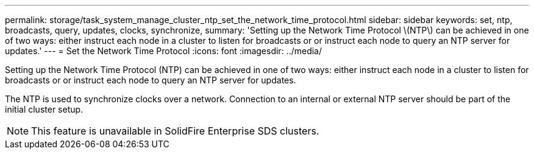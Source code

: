 ---
permalink: storage/task_system_manage_cluster_ntp_set_the_network_time_protocol.html
sidebar: sidebar
keywords: set, ntp, broadcasts, query, updates, clocks, synchronize, 
summary: 'Setting up the Network Time Protocol \(NTP\) can be achieved in one of two ways: either instruct each node in a cluster to listen for broadcasts or or instruct each node to query an NTP server for updates.'
---
= Set the Network Time Protocol
:icons: font
:imagesdir: ../media/

[.lead]
Setting up the Network Time Protocol (NTP) can be achieved in one of two ways: either instruct each node in a cluster to listen for broadcasts or or instruct each node to query an NTP server for updates.

The NTP is used to synchronize clocks over a network. Connection to an internal or external NTP server should be part of the initial cluster setup.

NOTE: This feature is unavailable in SolidFire Enterprise SDS clusters.
